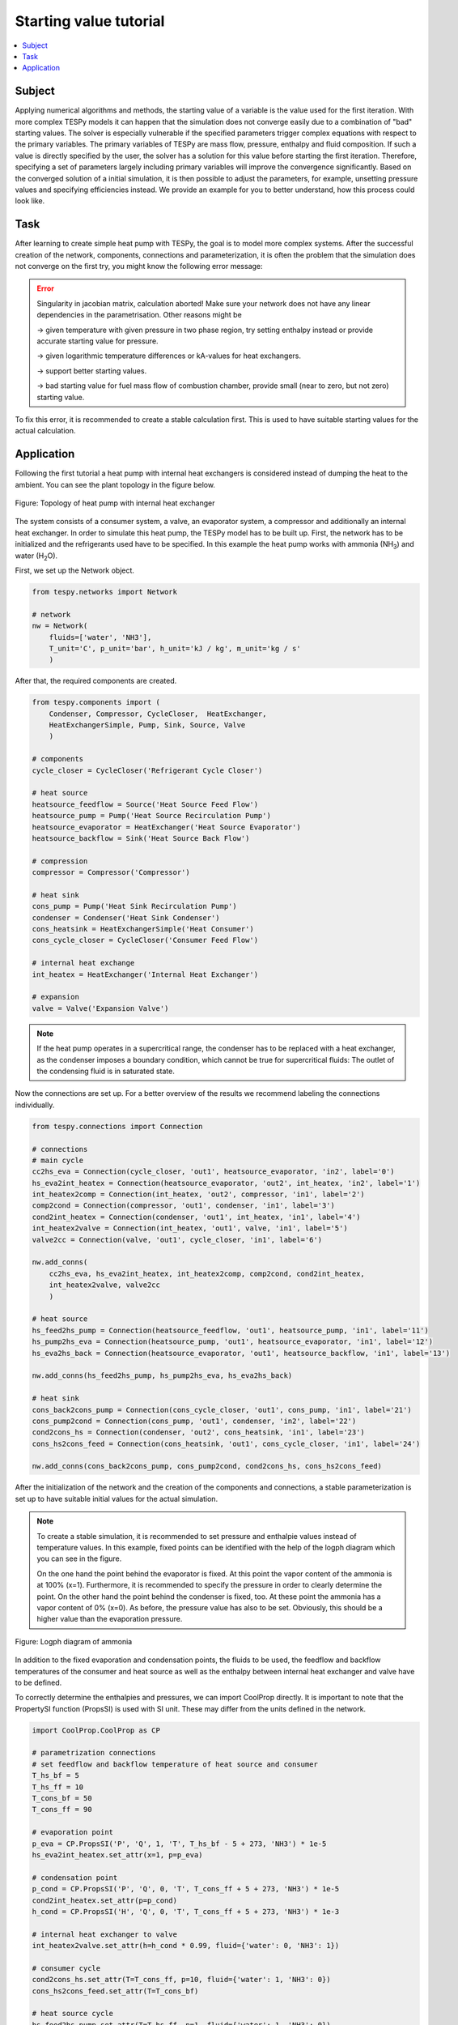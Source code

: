 Starting value tutorial
-----------------------

.. contents::
    :depth: 1
    :local:
    :backlinks: top

Subject
^^^^^^^
Applying numerical algorithms and methods, the starting value of a variable
is the value used for the first iteration. With more complex TESPy models
it can happen that the simulation does not converge easily due to a combination
of "bad" starting values. The solver is especially vulnerable if the specified
parameters trigger complex equations with respect to the primary variables.
The primary variables of TESPy are mass flow, pressure, enthalpy and fluid
composition. If such a value is directly specified by the user, the solver has
a solution for this value before starting the first iteration. Therefore,
specifying a set of parameters largely including primary variables will improve
the convergence significantly. Based on the converged solution of a initial
simulation, it is then possible to adjust the parameters, for example, unsetting
pressure values and specifying efficiencies instead. We provide an example for
you to better understand, how this process could look like.

Task
^^^^
After learning to create simple heat pump with TESPy, the goal is to model
more complex systems. After the successful creation of the network, components,
connections and parameterization, it is often the problem that the simulation
does not converge on the first try, you might know the following error message:

.. error::

    Singularity in jacobian matrix, calculation aborted! Make sure
    your network does not have any linear dependencies in the parametrisation.
    Other reasons might be

    -> given temperature with given pressure in two phase region, try setting
    enthalpy instead or provide accurate starting value for pressure.

    -> given logarithmic temperature differences or kA-values for heat
    exchangers.

    -> support better starting values.

    -> bad starting value for fuel mass flow of combustion chamber, provide
    small (near to zero, but not zero) starting value.

To fix this error, it is recommended to create a stable calculation first.
This is used to have suitable starting values for the actual calculation.

Application
^^^^^^^^^^^
Following the first tutorial a heat pump with internal heat exchangers is
considered instead of dumping the heat to the ambient. You can see the plant
topology in the figure below.

.. figure:: api/_images/tutorial_sv_heat_pump_intheatex.svg
    :align: center

    Figure: Topology of heat pump with internal heat exchanger

The system consists of a consumer system, a valve, an evaporator system, a
compressor and additionally an internal heat exchanger. In order to simulate
this heat pump, the TESPy model has to be built up. First, the network has to
be initialized and the refrigerants used have to be specified. In this example
the heat pump works with ammonia (NH\ :sub:`3`\) and water (H\ :sub:`2`\O).

First, we set up the Network object.

.. code-block:: python

    from tespy.networks import Network

    # network
    nw = Network(
        fluids=['water', 'NH3'],
        T_unit='C', p_unit='bar', h_unit='kJ / kg', m_unit='kg / s'
        )

After that, the required components are created.

.. code-block:: python

    from tespy.components import (
        Condenser, Compressor, CycleCloser,  HeatExchanger,
        HeatExchangerSimple, Pump, Sink, Source, Valve
        )

    # components
    cycle_closer = CycleCloser('Refrigerant Cycle Closer')

    # heat source
    heatsource_feedflow = Source('Heat Source Feed Flow')
    heatsource_pump = Pump('Heat Source Recirculation Pump')
    heatsource_evaporator = HeatExchanger('Heat Source Evaporator')
    heatsource_backflow = Sink('Heat Source Back Flow')

    # compression
    compressor = Compressor('Compressor')

    # heat sink
    cons_pump = Pump('Heat Sink Recirculation Pump')
    condenser = Condenser('Heat Sink Condenser')
    cons_heatsink = HeatExchangerSimple('Heat Consumer')
    cons_cycle_closer = CycleCloser('Consumer Feed Flow')

    # internal heat exchange
    int_heatex = HeatExchanger('Internal Heat Exchanger')

    # expansion
    valve = Valve('Expansion Valve')

.. note::

    If the heat pump operates in a supercritical range, the condenser has to
    be replaced with a heat exchanger, as the condenser imposes a boundary
    condition, which cannot be true for supercritical fluids: The outlet of the
    condensing fluid is in saturated state.

Now the connections are set up. For a better overview of the results we
recommend labeling the connections individually.

.. code-block:: python

    from tespy.connections import Connection

    # connections
    # main cycle
    cc2hs_eva = Connection(cycle_closer, 'out1', heatsource_evaporator, 'in2', label='0')
    hs_eva2int_heatex = Connection(heatsource_evaporator, 'out2', int_heatex, 'in2', label='1')
    int_heatex2comp = Connection(int_heatex, 'out2', compressor, 'in1', label='2')
    comp2cond = Connection(compressor, 'out1', condenser, 'in1', label='3')
    cond2int_heatex = Connection(condenser, 'out1', int_heatex, 'in1', label='4')
    int_heatex2valve = Connection(int_heatex, 'out1', valve, 'in1', label='5')
    valve2cc = Connection(valve, 'out1', cycle_closer, 'in1', label='6')

    nw.add_conns(
        cc2hs_eva, hs_eva2int_heatex, int_heatex2comp, comp2cond, cond2int_heatex,
        int_heatex2valve, valve2cc
        )

    # heat source
    hs_feed2hs_pump = Connection(heatsource_feedflow, 'out1', heatsource_pump, 'in1', label='11')
    hs_pump2hs_eva = Connection(heatsource_pump, 'out1', heatsource_evaporator, 'in1', label='12')
    hs_eva2hs_back = Connection(heatsource_evaporator, 'out1', heatsource_backflow, 'in1', label='13')

    nw.add_conns(hs_feed2hs_pump, hs_pump2hs_eva, hs_eva2hs_back)

    # heat sink
    cons_back2cons_pump = Connection(cons_cycle_closer, 'out1', cons_pump, 'in1', label='21')
    cons_pump2cond = Connection(cons_pump, 'out1', condenser, 'in2', label='22')
    cond2cons_hs = Connection(condenser, 'out2', cons_heatsink, 'in1', label='23')
    cons_hs2cons_feed = Connection(cons_heatsink, 'out1', cons_cycle_closer, 'in1', label='24')

    nw.add_conns(cons_back2cons_pump, cons_pump2cond, cond2cons_hs, cons_hs2cons_feed)

After the initialization of the network and the creation of the components and
connections, a stable parameterization is set up to have suitable initial
values for the actual simulation.

.. note::

    To create a stable simulation, it is recommended to set pressure and
    enthalpie values instead of temperature values. In this example, fixed
    points can be identified with the help of the logph diagram which you can
    see in the figure.

    On the one hand the point behind the evaporator is fixed. At this point
    the vapor content of the ammonia is at 100% (x=1). Furthermore, it is
    recommended to specify the pressure in order to clearly determine the
    point. On the other hand the point behind the condenser is fixed, too.
    At these point the ammonia has a vapor content of 0% (x=0). As before, the
    pressure value has also to be set. Obviously, this should be a higher value
    than the evaporation pressure.

.. figure:: api/_images/tutorial_sv_logph.svg
    :align: center

    Figure: Logph diagram of ammonia

In addition to the fixed evaporation and condensation points, the fluids to be
used, the feedflow and backflow temperatures of the consumer and heat source
as well as the enthalpy between internal heat exchanger and valve have to be
defined.

To correctly determine the enthalpies and pressures, we can import CoolProp
directly. It is important to note that the PropertySI function (PropsSI) is
used with SI unit. These may differ from the units defined in the network.

.. code-block:: python

    import CoolProp.CoolProp as CP

    # parametrization connections
    # set feedflow and backflow temperature of heat source and consumer
    T_hs_bf = 5
    T_hs_ff = 10
    T_cons_bf = 50
    T_cons_ff = 90

    # evaporation point
    p_eva = CP.PropsSI('P', 'Q', 1, 'T', T_hs_bf - 5 + 273, 'NH3') * 1e-5
    hs_eva2int_heatex.set_attr(x=1, p=p_eva)

    # condensation point
    p_cond = CP.PropsSI('P', 'Q', 0, 'T', T_cons_ff + 5 + 273, 'NH3') * 1e-5
    cond2int_heatex.set_attr(p=p_cond)
    h_cond = CP.PropsSI('H', 'Q', 0, 'T', T_cons_ff + 5 + 273, 'NH3') * 1e-3

    # internal heat exchanger to valve
    int_heatex2valve.set_attr(h=h_cond * 0.99, fluid={'water': 0, 'NH3': 1})

    # consumer cycle
    cond2cons_hs.set_attr(T=T_cons_ff, p=10, fluid={'water': 1, 'NH3': 0})
    cons_hs2cons_feed.set_attr(T=T_cons_bf)

    # heat source cycle
    hs_feed2hs_pump.set_attr(T=T_hs_ff, p=1, fluid={'water': 1, 'NH3': 0})
    hs_eva2hs_back.set_attr(T=T_hs_bf, p=1)

Some components have to be parameterized. For example, the heat source and heat
sink recirculation pump as well as the compressor isentropic efficiency values
are typically set. Further we set the pressure ratios on hot and cold side for
the condenser, evaporator and internal heat exchanger. The consumer will have
pressure losses, too.

.. code-block:: python

    # parametrization components
    # isentropic efficiency
    cons_pump.set_attr(eta_s=0.8)
    heatsource_pump.set_attr(eta_s=0.8)
    compressor.set_attr(eta_s=0.85)

    # pressure ratios
    condenser.set_attr(pr1=0.98, pr2=0.98)
    heatsource_evaporator.set_attr(pr1=0.98, pr2=0.98)
    cons_heatsink.set_attr(pr=0.99)
    int_heatex.set_attr(pr1=0.98, pr2=0.98)

A key design value of a heat pump is of course the heat transferred to the
heat consumer. Especially for more complex systems (e.g. if heat is not
transferred in a single heat exchanger, but by multiple parallel or in line
heat exchangers), instead of setting the total heat provided, we can set the
district heating mass flow. Since the mass flow is a primary variable in TESPy
this improves the convergence significantly.

.. code-block:: python

    # key parameter
    cons_heatsink.set_attr(P.val=-1e6)

    # solve the network
    nw.solve('design')

After having generated a stable solution of the model, parameters which have
been set for convergence support can be unset and replaced by the actual target
parameters. For example, the desired values for the upper or lower terminal
temperature differences of heat exchangers, referenced values or the heat
demand.

.. code-block:: python

    # parametrization for the actual simulation
    hs_eva2int_heatex.set_attr(p=None)
    heatsource_evaporator.set_attr(ttd_l=5)

    cond2int_heatex.set_attr(p=None)
    condenser.set_attr(ttd_u=5)

    int_heatex2valve.set_attr(h=None)
    int_heatex2comp.set_attr(T=Ref(hs_eva2int_heatex, 1, 10))

    # solve the actual network
    nw.solve('design')
    nw.print_results()

    # calculate and print the actual COP
    cop = abs(
        cons_heatsink.P.val
        / (cons_pump.P.val + heatsource_pump.P.val + compressor.P.val)
        )
    print(f'COP = {cop:.4}')

You can use this strategy as well, in case you solve a network instance
multiple times with changing input parameters: If a simulation does not
converge reload the stable starting values by providing the
:code:`init_path` to the :code:`solve` command.